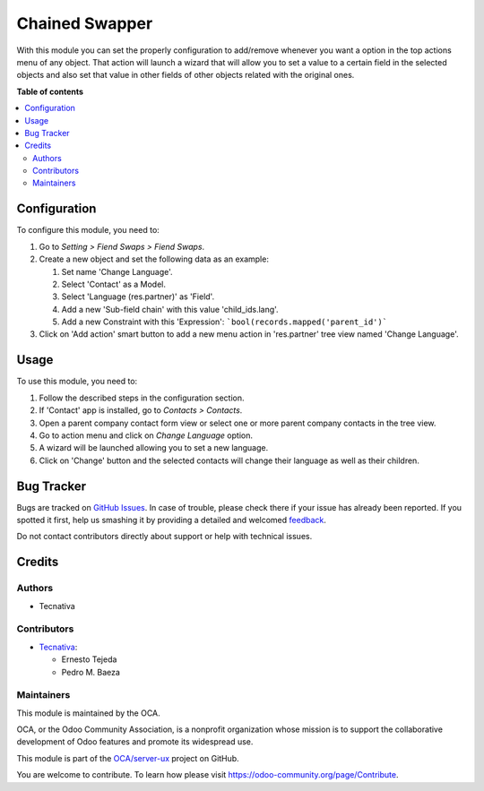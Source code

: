 ===============
Chained Swapper
===============

.. !!!!!!!!!!!!!!!!!!!!!!!!!!!!!!!!!!!!!!!!!!!!!!!!!!!!
   !! This file is generated by oca-gen-addon-readme !!
   !! changes will be overwritten.                   !!
   !!!!!!!!!!!!!!!!!!!!!!!!!!!!!!!!!!!!!!!!!!!!!!!!!!!!

.. |badge1| image:: https://img.shields.io/badge/maturity-Beta-yellow.png
    :target: https://odoo-community.org/page/development-status
    :alt: Beta
.. |badge2| image:: https://img.shields.io/badge/licence-AGPL--3-blue.png
    :target: http://www.gnu.org/licenses/agpl-3.0-standalone.html
    :alt: License: AGPL-3
.. |badge3| image:: https://img.shields.io/badge/github-OCA%2Fserver--ux-lightgray.png?logo=github
    :target: https://github.com/OCA/server-ux/tree/12.0/chained_swapper
    :alt: OCA/server-ux
.. |badge4| image:: https://img.shields.io/badge/weblate-Translate%20me-F47D42.png
    :target: https://translation.odoo-community.org/projects/server-ux-12-0/server-ux-12-0-chained_swapper
    :alt: Translate me on Weblate
.. |badge5| image:: https://img.shields.io/badge/runbot-Try%20me-875A7B.png
    :target: https://runbot.odoo-community.org/runbot/250/12.0
    :alt: Try me on Runbot

|badge1| |badge2| |badge3| |badge4| |badge5| 

With this module you can set the properly configuration
to add/remove whenever you want a option in the top actions
menu of any object. That action will launch a wizard that
will allow you to set a value to a certain field in the
selected objects and also set that value in other fields
of other objects related with the original ones.

**Table of contents**

.. contents::
   :local:

Configuration
=============

To configure this module, you need to:

#. Go to *Setting > Fiend Swaps > Fiend Swaps*.
#. Create a new object and set the following data as an example:

   #. Set name 'Change Language'.
   #. Select 'Contact' as a Model.
   #. Select 'Language (res.partner)' as 'Field'.
   #. Add a new 'Sub-field chain' with this value 'child_ids.lang'.
   #. Add a new Constraint with this 'Expression':
      ```bool(records.mapped('parent_id')```

#. Click on 'Add action' smart button to add a new menu action in
   'res.partner' tree view named 'Change Language'.

Usage
=====

To use this module, you need to:

#. Follow the described steps in the configuration section.
#. If 'Contact' app is installed, go to *Contacts > Contacts*.
#. Open a parent company contact form view or select one or more
   parent company contacts in the tree view.
#. Go to action menu and click on *Change Language* option.
#. A wizard will be launched allowing you to set a new language.
#. Click on 'Change' button and the selected contacts will change
   their language as well as their children.

Bug Tracker
===========

Bugs are tracked on `GitHub Issues <https://github.com/OCA/server-ux/issues>`_.
In case of trouble, please check there if your issue has already been reported.
If you spotted it first, help us smashing it by providing a detailed and welcomed
`feedback <https://github.com/OCA/server-ux/issues/new?body=module:%20chained_swapper%0Aversion:%2012.0%0A%0A**Steps%20to%20reproduce**%0A-%20...%0A%0A**Current%20behavior**%0A%0A**Expected%20behavior**>`_.

Do not contact contributors directly about support or help with technical issues.

Credits
=======

Authors
~~~~~~~

* Tecnativa

Contributors
~~~~~~~~~~~~

* `Tecnativa <https://www.tecnativa.com>`_:

  * Ernesto Tejeda
  * Pedro M. Baeza

Maintainers
~~~~~~~~~~~

This module is maintained by the OCA.

.. image:: https://odoo-community.org/logo.png
   :alt: Odoo Community Association
   :target: https://odoo-community.org

OCA, or the Odoo Community Association, is a nonprofit organization whose
mission is to support the collaborative development of Odoo features and
promote its widespread use.

This module is part of the `OCA/server-ux <https://github.com/OCA/server-ux/tree/12.0/chained_swapper>`_ project on GitHub.

You are welcome to contribute. To learn how please visit https://odoo-community.org/page/Contribute.
